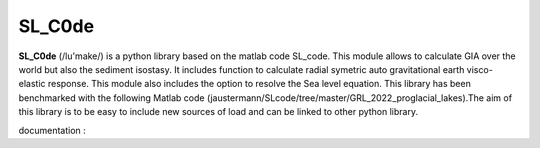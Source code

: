 SL_C0de
=======

**SL_C0de** (/lu'make/) is a python library based on the matlab code SL_code. This module allows to calculate GIA over the world but also the sediment isostasy. It includes function to calculate radial symetric auto gravitational earth visco-elastic response. This module also includes the option to resolve the Sea level equation. This library has been benchmarked with the following Matlab code (jaustermann/SLcode/tree/master/GRL_2022_proglacial_lakes).The aim of this library is to be easy to include new sources of load and can be linked to other python library.

documentation : 